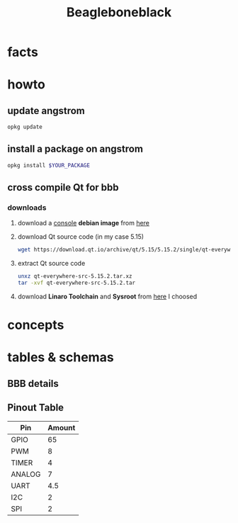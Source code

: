 #+TITLE: Beagleboneblack
#+DESCRIPTION: Notes collected for Beagle Bone Black Platform

* facts
* howto
** update angstrom

#+begin_src sh
opkg update
#+end_src
** install a package on angstrom

#+begin_src sh
opkg install $YOUR_PACKAGE
#+end_src
** cross compile Qt for bbb
*** downloads
1. download a _console_ *debian image* from [[https://beagleboard.org/latest-images][here]]
2. download Qt source code (in my case 5.15)
   #+begin_src sh
wget https://download.qt.io/archive/qt/5.15/5.15.2/single/qt-everywhere-src-5.15.2.tar.xz
   #+end_src
3. extract Qt source code
   #+begin_src sh
unxz qt-everywhere-src-5.15.2.tar.xz
tar -xvf qt-everywhere-src-5.15.2.tar
   #+end_src
4. download *Linaro Toolchain* and *Sysroot* from [[https://releases.linaro.org/components/toolchain/binaries/latest-7/arm-linux-gnueabihf/][here]]
   I choosed

* concepts
* tables & schemas
** BBB details

[[file:./images/screenshot-130.png]]
** Pinout Table

| Pin    | Amount |
|--------+--------|
| GPIO   |     65 |
| PWM    |      8 |
| TIMER  |      4 |
| ANALOG |      7 |
| UART   |    4.5 |
| I2C    |      2 |
| SPI    |      2 |

[[file:./images/screenshot-133.png]]
